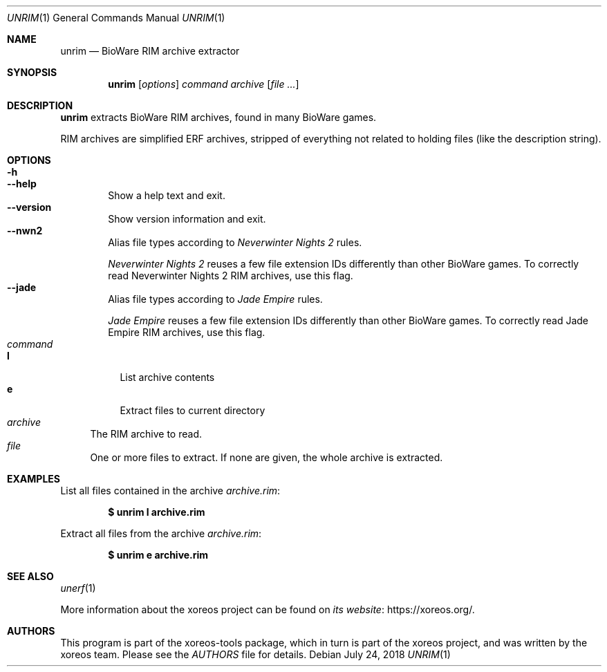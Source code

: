 .Dd July 24, 2018
.Dt UNRIM 1
.Os
.Sh NAME
.Nm unrim
.Nd BioWare RIM archive extractor
.Sh SYNOPSIS
.Nm unrim
.Op Ar options
.Ar command
.Ar archive
.Op Ar
.Sh DESCRIPTION
.Nm
extracts BioWare RIM archives, found in many BioWare games.
.Pp
RIM archives are simplified ERF archives, stripped of everything
not related to holding files (like the description string).
.Sh OPTIONS
.Bl -tag -width xxxx -compact
.It Fl h
.It Fl Fl help
Show a help text and exit.
.It Fl Fl version
Show version information and exit.
.It Fl Fl nwn2
Alias file types according to
.Em Neverwinter Nights 2
rules.
.Pp
.Em Neverwinter Nights 2
reuses a few file extension IDs differently than other BioWare games.
To correctly read Neverwinter Nights 2 RIM archives, use this flag.
.It Fl Fl jade
Alias file types according to
.Em Jade Empire
rules.
.Pp
.Em Jade Empire
reuses a few file extension IDs differently than other BioWare games.
To correctly read Jade Empire RIM archives, use this flag.
.El
.Bl -tag -width xx -compact
.It Ar command
.Bl -tag -width xx -compact
.It Cm l
List archive contents
.It Cm e
Extract files to current directory
.El
.It Ar archive
The RIM archive to read.
.It Ar file
One or more files to extract.
If none are given, the whole archive is extracted.
.El
.Sh EXAMPLES
List all files contained in the archive
.Pa archive.rim :
.Pp
.Dl $ unrim l archive.rim
.Pp
Extract all files from the archive
.Pa archive.rim :
.Pp
.Dl $ unrim e archive.rim
.Sh SEE ALSO
.Xr unerf 1
.Pp
More information about the xoreos project can be found on
.Lk https://xoreos.org/ "its website" .
.Sh AUTHORS
This program is part of the xoreos-tools package, which in turn is
part of the xoreos project, and was written by the xoreos team.
Please see the
.Pa AUTHORS
file for details.

